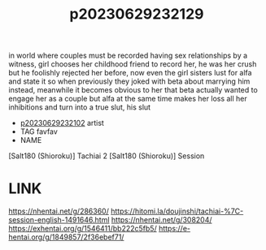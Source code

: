 :PROPERTIES:
:ID:       88fdfda1-ce1a-4244-a6f3-c65331f6dc92
:END:
#+title: p20230629232129
#+filetags: :ntronary:
in world where couples must be recorded having sex relationships by a witness, girl chooses her childhood friend to record her, he was her crush but he foolishly rejected her before, now even the girl sisters lust for alfa and state it so when previously they joked with beta about marrying him instead, meanwhile it becomes obvious to her that beta actually wanted to engage her as a couple but alfa at the same time makes her loss all her inhibitions and turn into a true slut, his slut
- [[id:6d872db7-e1b0-4b3c-ae08-15110fce2e31][p20230629232102]] artist
- TAG favfav
- NAME
[Salt180 (Shioroku)] Tachiai 2
[Salt180 (Shioroku)] Session
* LINK
https://nhentai.net/g/286360/
https://hitomi.la/doujinshi/tachiai-%7C-session-english-1491646.html
https://nhentai.net/g/308204/
https://exhentai.org/g/1546411/bb222c5fb5/
https://e-hentai.org/g/1849857/2f36ebef71/

